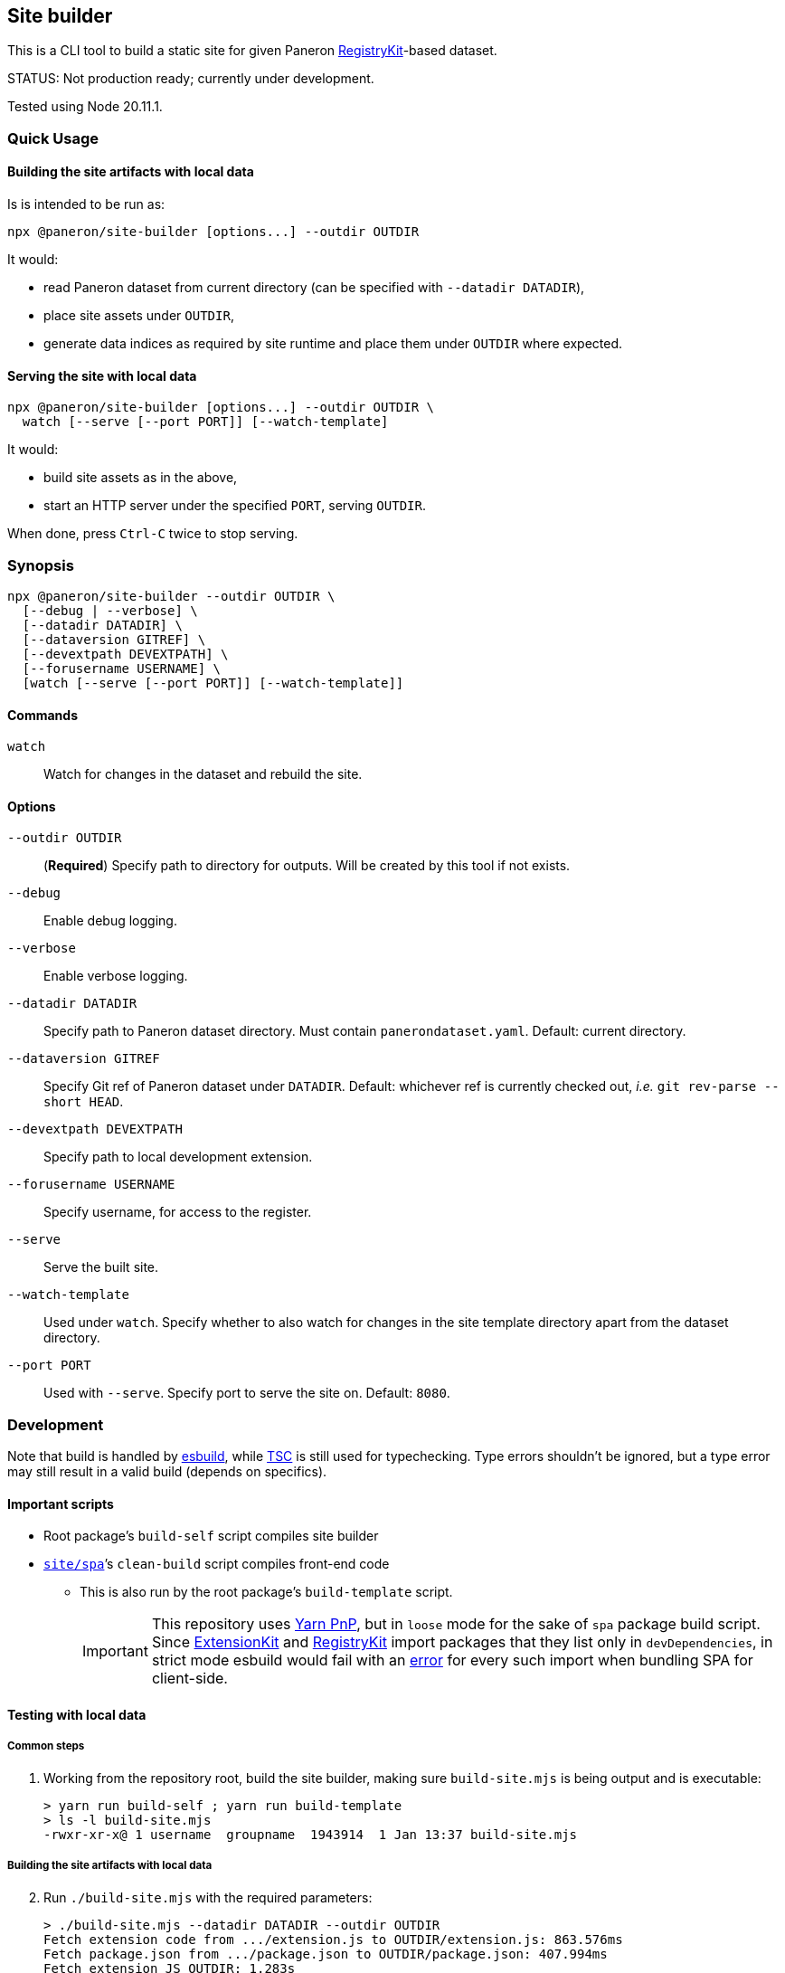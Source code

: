 == Site builder

This is a CLI tool to build a static site for given Paneron
https://github.com/paneron/registry-kit/[RegistryKit^]-based dataset.

STATUS: Not production ready; currently under development.

Tested using Node 20.11.1.


=== Quick Usage

==== Building the site artifacts with local data

Is is intended to be run as:

[source]
----
npx @paneron/site-builder [options...] --outdir OUTDIR
----

It would:

* read Paneron dataset from current directory (can be specified with `--datadir DATADIR`),
* place site assets under `OUTDIR`,
* generate data indices as required by site runtime and place them under
`OUTDIR` where expected.


==== Serving the site with local data

[source]
----
npx @paneron/site-builder [options...] --outdir OUTDIR \
  watch [--serve [--port PORT]] [--watch-template]
----

It would:

* build site assets as in the above,
* start an HTTP server under the specified `PORT`, serving `OUTDIR`.

When done, press `Ctrl-C` twice to stop serving.


=== Synopsis

[source]
----
npx @paneron/site-builder --outdir OUTDIR \
  [--debug | --verbose] \
  [--datadir DATADIR] \
  [--dataversion GITREF] \
  [--devextpath DEVEXTPATH] \
  [--forusername USERNAME] \
  [watch [--serve [--port PORT]] [--watch-template]]
----


==== Commands

`watch`:: Watch for changes in the dataset and rebuild the site.


==== Options

`--outdir OUTDIR`:: (*Required*) Specify path to directory for outputs.
Will be created by this tool if not exists.
`--debug`:: Enable debug logging.
`--verbose`:: Enable verbose logging.
`--datadir DATADIR`:: Specify path to Paneron dataset directory.
Must contain `panerondataset.yaml`.
Default: current directory.
`--dataversion GITREF`:: Specify Git ref of Paneron dataset under `DATADIR`.
Default: whichever ref is currently checked out,
_i.e._ `git rev-parse --short HEAD`.
`--devextpath DEVEXTPATH`:: Specify path to local development extension.
`--forusername USERNAME`:: Specify username, for access to the register.
`--serve`:: Serve the built site.
`--watch-template`:: Used under `watch`.
Specify whether to also watch for changes in the site template directory
apart from the dataset directory.
`--port PORT`:: Used with `--serve`.
Specify port to serve the site on.
Default: `8080`.


=== Development

Note that build is handled by https://esbuild.github.io/[esbuild^],
while https://www.typescriptlang.org/docs/handbook/compiler-options.html[TSC^]
is still used for typechecking.
Type errors shouldn’t be ignored,
but a type error may still result in a valid build
(depends on specifics).

[[important-scripts]]
==== Important scripts

* Root package’s `build-self` script compiles site builder
* link:./site/spa[`site/spa`]’s `clean-build` script compiles front-end code
** This is also run by the root package’s `build-template` script.
+
[IMPORTANT]
====
This repository uses https://yarnpkg.com/features/pnp[Yarn PnP^],
but in `loose` mode for the sake of `spa` package build script.
Since https://esbuild.github.io/[ExtensionKit^] and
https://github.com/paneron/registry-kit/[RegistryKit^] import
packages that they list only in `devDependencies`,
in strict mode esbuild would fail with an
https://stackoverflow.com/questions/76015181/the-yarn-plugnplay-manifest-forbids-importing-xyz-here-because-its-not-list[error]
for every such import when bundling SPA for client-side.
====

==== Testing with local data

===== Common steps

. Working from the repository root, build the site builder,
making sure `build-site.mjs` is being output and is executable:
+
[source,console]
----
> yarn run build-self ; yarn run build-template
> ls -l build-site.mjs
-rwxr-xr-x@ 1 username  groupname  1943914  1 Jan 13:37 build-site.mjs
----


[[building-the-site-artifacts]]
===== Building the site artifacts with local data

[start=2]
. Run `./build-site.mjs` with the required parameters:
+
[source,console]
----
> ./build-site.mjs --datadir DATADIR --outdir OUTDIR
Fetch extension code from .../extension.js to OUTDIR/extension.js: 863.576ms
Fetch package.json from .../package.json to OUTDIR/package.json: 407.994ms
Fetch extension JS OUTDIR: 1.283s
Scaffold site template from .../site/spa/dist into OUTDIR: 3.027s
Fetch extension code from .../extension.js to OUTDIR/extension.js: 178.606ms
Fetch package.json from .../package.json to OUTDIR/package.json: 87.67ms
Importing site builder from .../site/spa/build-site.mjs: 84.967ms
Running site builder: 754.246ms
>
----


===== Serving the site with local data

[start=2]
. Run `./build-site.mjs` with the required parameters, with the `watch --serve` option.
When done, press `Ctrl-C` twice to stop serving:
+
[source,console]
----
> ./build-site.mjs --datadir DATADIR --outdir OUTDIR watch --serve --port 8080
Fetch extension code from .../extension.js to OUTDIR/extension.js: 863.576ms
Fetch package.json from .../package.json to OUTDIR/package.json: 407.994ms
Fetch extension JS OUTDIR: 1.283s
Scaffold site template from .../site/spa/dist into OUTDIR: 3.027s
Fetch extension code from .../extension.js to OUTDIR/extension.js: 178.606ms
Fetch package.json from .../package.json to OUTDIR/package.json: 87.67ms
Importing site builder from .../site/spa/build-site.mjs: 84.967ms
Running site builder: 754.246ms
^C^C
>
----

Alternatively, after link:#building-the-site-artifacts[building the site], run:

[source,console]
----
> npx serve OUTDIR [--listen PORT]
----


==== Release

* Remember to verify that everything runs without errors in the
link:#important-scripts["Important scripts"] section before testing & publishing.
* Run `npm publish` from the root (no need to change into a separate
“dist” dir).


==== License

See link:./LICENSE[`LICENSE`^] for license information.
